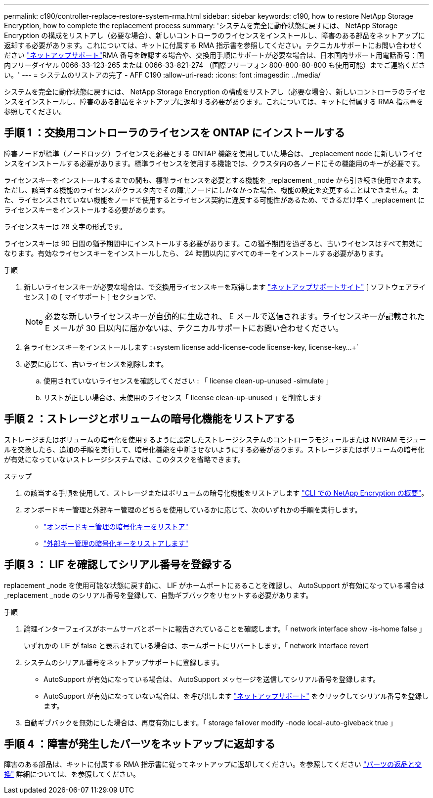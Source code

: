 ---
permalink: c190/controller-replace-restore-system-rma.html 
sidebar: sidebar 
keywords: c190, how to restore NetApp Storage Encryption, how to complete the replacement process 
summary: 'システムを完全に動作状態に戻すには、 NetApp Storage Encryption の構成をリストアし（必要な場合）、新しいコントローラのライセンスをインストールし、障害のある部品をネットアップに返却する必要があります。これについては、キットに付属する RMA 指示書を参照してください。テクニカルサポートにお問い合わせください https://mysupport.netapp.com/site/global/dashboard["ネットアップサポート"]RMA 番号を確認する場合や、交換用手順にサポートが必要な場合は、日本国内サポート用電話番号：国内フリーダイヤル 0066-33-123-265 または 0066-33-821-274 （国際フリーフォン 800-800-80-800 も使用可能）までご連絡ください。' 
---
= システムのリストアの完了 - AFF C190
:allow-uri-read: 
:icons: font
:imagesdir: ../media/


[role="lead"]
システムを完全に動作状態に戻すには、 NetApp Storage Encryption の構成をリストアし（必要な場合）、新しいコントローラのライセンスをインストールし、障害のある部品をネットアップに返却する必要があります。これについては、キットに付属する RMA 指示書を参照してください。



== 手順 1 ：交換用コントローラのライセンスを ONTAP にインストールする

障害ノードが標準（ノードロック）ライセンスを必要とする ONTAP 機能を使用していた場合は、 _replacement node に新しいライセンスをインストールする必要があります。標準ライセンスを使用する機能では、クラスタ内の各ノードにその機能用のキーが必要です。

ライセンスキーをインストールするまでの間も、標準ライセンスを必要とする機能を _replacement _node から引き続き使用できます。ただし、該当する機能のライセンスがクラスタ内でその障害ノードにしかなかった場合、機能の設定を変更することはできません。また、ライセンスされていない機能をノードで使用するとライセンス契約に違反する可能性があるため、できるだけ早く _replacement にライセンスキーをインストールする必要があります。

ライセンスキーは 28 文字の形式です。

ライセンスキーは 90 日間の猶予期間中にインストールする必要があります。この猶予期間を過ぎると、古いライセンスはすべて無効になります。有効なライセンスキーをインストールしたら、 24 時間以内にすべてのキーをインストールする必要があります。

.手順
. 新しいライセンスキーが必要な場合は、で交換用ライセンスキーを取得します https://mysupport.netapp.com/site/global/dashboard["ネットアップサポートサイト"] [ ソフトウェアライセンス ] の [ マイサポート ] セクションで、
+

NOTE: 必要な新しいライセンスキーが自動的に生成され、 E メールで送信されます。ライセンスキーが記載された E メールが 30 日以内に届かないは、テクニカルサポートにお問い合わせください。

. 各ライセンスキーをインストールします :+system license add-license-code license-key, license-key...+`
. 必要に応じて、古いライセンスを削除します。
+
.. 使用されていないライセンスを確認してください : 「 license clean-up-unused -simulate 」
.. リストが正しい場合は、未使用のライセンス「 license clean-up-unused 」を削除します






== 手順 2 ：ストレージとボリュームの暗号化機能をリストアする

ストレージまたはボリュームの暗号化を使用するように設定したストレージシステムのコントローラモジュールまたは NVRAM モジュールを交換したら、追加の手順を実行して、暗号化機能を中断させないようにする必要があります。ストレージまたはボリュームの暗号化が有効になっていないストレージシステムでは、このタスクを省略できます。

.ステップ
. の該当する手順を使用して、ストレージまたはボリュームの暗号化機能をリストアします https://docs.netapp.com/us-en/ontap/encryption-at-rest/index.html["CLI での NetApp Encryption の概要"^]。
. オンボードキー管理と外部キー管理のどちらを使用しているかに応じて、次のいずれかの手順を実行します。
+
** https://docs.netapp.com/us-en/ontap/encryption-at-rest/restore-onboard-key-management-encryption-keys-task.html["オンボードキー管理の暗号化キーをリストア"^]
** https://docs.netapp.com/us-en/ontap/encryption-at-rest/restore-external-encryption-keys-93-later-task.html["外部キー管理の暗号化キーをリストアします"^]






== 手順 3 ： LIF を確認してシリアル番号を登録する

replacement _node を使用可能な状態に戻す前に、 LIF がホームポートにあることを確認し、 AutoSupport が有効になっている場合は _replacement _node のシリアル番号を登録して、自動ギブバックをリセットする必要があります。

.手順
. 論理インターフェイスがホームサーバとポートに報告されていることを確認します。「 network interface show -is-home false 」
+
いずれかの LIF が false と表示されている場合は、ホームポートにリバートします。「 network interface revert

. システムのシリアル番号をネットアップサポートに登録します。
+
** AutoSupport が有効になっている場合は、 AutoSupport メッセージを送信してシリアル番号を登録します。
** AutoSupport が有効になっていない場合は、を呼び出します https://mysupport.netapp.com["ネットアップサポート"] をクリックしてシリアル番号を登録します。


. 自動ギブバックを無効にした場合は、再度有効にします。「 storage failover modify -node local-auto-giveback true 」




== 手順 4 ：障害が発生したパーツをネットアップに返却する

障害のある部品は、キットに付属する RMA 指示書に従ってネットアップに返却してください。を参照してください https://mysupport.netapp.com/site/info/rma["パーツの返品と交換"] 詳細については、を参照してください。
